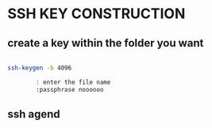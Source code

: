 * SSH KEY CONSTRUCTION
** create a key within the folder you want
#+begin_src bash

ssh-keygen -b 4096

        : enter the file name
        :passphrase noooooo

#+end_src

** ssh agend
#+begin_src bash



#+end_src
